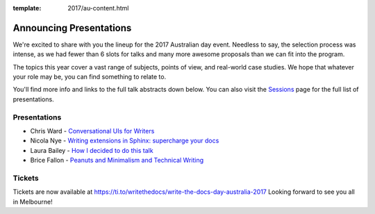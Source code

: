 :template: 2017/au-content.html

.. post:: October 5, 2017
   :tags: 2017, australia, tickets

Announcing Presentations
=========================

We're excited to share with you the lineup for the 2017 Australian day event. Needless to say, the selection process was intense, as we had fewer than 6 slots for talks and many more awesome proposals than we can fit into the program.

The topics this year cover a vast range of subjects, points of view, and real-world case studies. We hope that whatever your role may be, you can find something to relate to.

You'll find more info and links to the full talk abstracts down below. You can also visit the `Sessions <http://www.writethedocs.org/conf/au/2017/speakers/>`_ page for the full list of presentations.

Presentations
-------------

* Chris Ward - `Conversational UIs for Writers </conf/au/2017/speakers/#speaker-chris-ward>`_
* Nicola Nye - `Writing extensions in Sphinx: supercharge your docs </conf/eu/2017/speakers/#speaker-nicola-nye>`_
* Laura Bailey - `How I decided to do this talk </conf/eu/2017/speakers/#speaker-laura-bailey>`_
* Brice Fallon - `Peanuts and Minimalism and Technical Writing </conf/eu/2017/speakers/#speaker-brice-fallon>`_

Tickets
-------------------------------

Tickets are now available at https://ti.to/writethedocs/write-the-docs-day-australia-2017
Looking forward to see you all in Melbourne!
